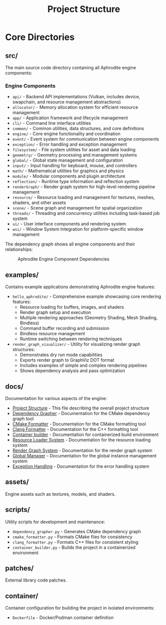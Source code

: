 #+TITLE: Project Structure
#+AUTHOR:
#+DATE:

* Core Directories

** src/
The main source code directory containing all Aphrodite engine components:

*** Engine Components
- =api/= - Backend API implementations (Vulkan, includes device, swapchain, and resource management abstractions)
- =allocator/= - Memory allocation system for efficient resource management
- =app/= - Application framework and lifecycle management
- =cli/= - Command line interface utilities
- =common/= - Common utilities, data structures, and core definitions
- =engine/= - Core engine functionality and coordination
- =event/= - Event system for communication between engine components
- =exception/= - Error handling and exception management
- =filesystem/= - File system utilities for asset and data loading
- =geometry/= - Geometry processing and management systems
- =global/= - Global state management and configuration
- =input/= - Input handling for keyboard, mouse, and controllers
- =math/= - Mathematical utilities for graphics and physics
- =module/= - Modular components and plugin architecture
- =reflection/= - Runtime type information and reflection system
- =renderGraph/= - Render graph system for high-level rendering pipeline management
- =resource/= - Resource loading and management for textures, meshes, shaders, and other assets
- =scene/= - Scene graph and management for spatial organization
- =threads/= - Threading and concurrency utilities including task-based job system
- =ui/= - User interface components and rendering system
- =wsi/= - Window System Integration for platform-specific window management

The dependency graph shows all engine components and their relationships:
#+CAPTION: Aphrodite Engine Component Dependencies
#+NAME: fig:project-dependencies
[[file:cmake_dependency_graph.svg]]

** examples/
Contains example applications demonstrating Aphrodite engine features:

- =hello_aphrodite/= - Comprehensive example showcasing core rendering features:
  - Resource loading for buffers, images, and shaders
  - Render graph setup and execution
  - Multiple rendering approaches (Geometry Shading, Mesh Shading, Bindless)
  - Command buffer recording and submission
  - Bindless resource management
  - Runtime switching between rendering techniques

- =render_graph_visualizer/= - Utility for visualizing render graph structures:
  - Demonstrates dry run mode capabilities
  - Exports render graph to GraphViz DOT format
  - Includes examples of simple and complex rendering pipelines
  - Shows dependency analysis and pass optimization

** docs/
Documentation for various aspects of the engine:
- [[file:project_structure.org][Project Structure]] - This file describing the overall project structure
- [[file:dependency_grapher.org][Dependency Grapher]] - Documentation for the CMake dependency graph tool
- [[file:cmake_formatter.org][CMake Formatter]] - Documentation for the CMake formatting tool
- [[file:clang_formatter.org][Clang Formatter]] - Documentation for the C++ formatting tool
- [[file:container_build.org][Container builder]] - Documentation for containerized build environment
- [[file:../src/resource/README.org][Resource Loader System]] - Documentation for the resource loading system
- [[file:../src/renderGraph/README.org][Render Graph System]] - Documentation for the render graph system
- [[file:../src/global/README.org][Global Manager]] - Documentation for the global instance management system
- [[file:../src/exception/README.org][Exception Handling]] - Documentation for the error handling system

** assets/
Engine assets such as textures, models, and shaders.

** scripts/
Utility scripts for development and maintenance:

- =dependency_grapher.py= - Generates CMake dependency graph
- =cmake_formatter.py= - Formats CMake files for consistency
- =clang_formatter.py= - Formats C++ files for consistent styling
- =container_builder.py= - Builds the project in a containerized environment

** patches/
External library code patches.

** container/
Container configuration for building the project in isolated environments:

- =Dockerfile= - Docker/Podman container definition
